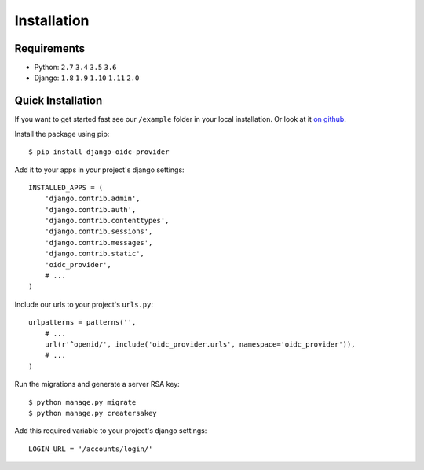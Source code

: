 .. _installation:

Installation
############

Requirements
============

* Python: ``2.7`` ``3.4`` ``3.5`` ``3.6``
* Django: ``1.8`` ``1.9`` ``1.10`` ``1.11`` ``2.0``

Quick Installation
==================

If you want to get started fast see our ``/example`` folder in your local installation. Or look at it `on github <https://github.com/juanifioren/django-oidc-provider/tree/master/example>`_.

Install the package using pip::

    $ pip install django-oidc-provider

Add it to your apps in your project's django settings::

    INSTALLED_APPS = (
        'django.contrib.admin',
        'django.contrib.auth',
        'django.contrib.contenttypes',
        'django.contrib.sessions',
        'django.contrib.messages',
        'django.contrib.static',
        'oidc_provider',
        # ...
    )

Include our urls to your project's ``urls.py``::

    urlpatterns = patterns('',
        # ...
        url(r'^openid/', include('oidc_provider.urls', namespace='oidc_provider')),
        # ...
    )

Run the migrations and generate a server RSA key::

    $ python manage.py migrate
    $ python manage.py creatersakey

Add this required variable to your project's django settings::

    LOGIN_URL = '/accounts/login/'

